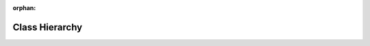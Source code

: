 .. meta::8c25b42cd0960b571797a6242cf7a7490f408dfffc1e31cf760e97b95aa21fb8c400e5a67275a9392f02d00c7465bf80b260e749e4e51fb113a794b7e4624592

:orphan:

.. title:: Human: Class Hierarchy

Class Hierarchy
===============

.. container:: doxygen-content

   
   .. raw:: html
     :file: inherits.html
